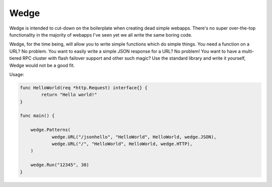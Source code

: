 Wedge
=====

Wedge is intended to cut-down on the boilerplate when creating dead simple webapps. There's no super
over-the-top functionality in the majority of webapps I've seen yet we all write the same boring code.

Wedge, for the time being, will allow you to write simple functions which do simple things. You need a
function on a URL? No problem. You want to easily write a simple JSON response for a URL? No problem!
You want to have a multi-tiered RPC cluster with flash failover support and other such magic? Use the
standard library and write it yourself, Wedge would not be a good fit.


Usage:

.. code-block:: go

    func HelloWorld(req *http.Request) interface{} {
	    return "Hello world!"
    }

    func main() {

	wedge.Patterns(
		wedge.URL("/jsonhello", "HelloWorld", HelloWorld, wedge.JSON),
		wedge.URL("/", "HelloWorld", HelloWorld, wedge.HTTP),
	)

	wedge.Run("12345", 30)
    }
